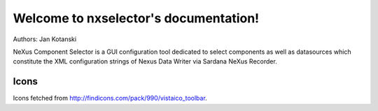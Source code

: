 =======================================
Welcome to nxselector's documentation!
=======================================

Authors: Jan Kotanski

NeXus Component Selector
is a GUI configuration tool dedicated to select components 
as well as datasources which constitute the XML configuration strings of 
Nexus Data Writer via Sardana NeXus Recorder.


Icons
=====

Icons fetched from http://findicons.com/pack/990/vistaico_toolbar.


